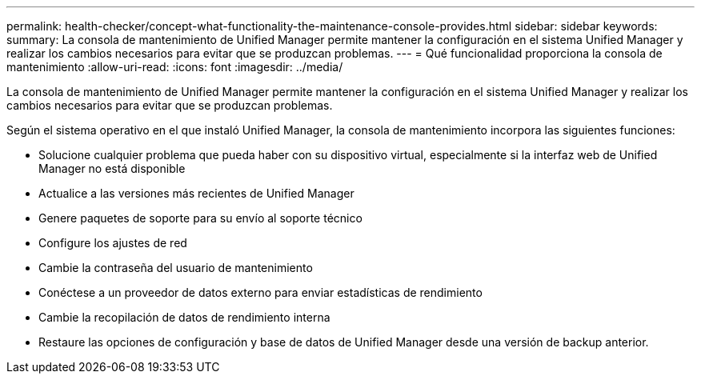 ---
permalink: health-checker/concept-what-functionality-the-maintenance-console-provides.html 
sidebar: sidebar 
keywords:  
summary: La consola de mantenimiento de Unified Manager permite mantener la configuración en el sistema Unified Manager y realizar los cambios necesarios para evitar que se produzcan problemas. 
---
= Qué funcionalidad proporciona la consola de mantenimiento
:allow-uri-read: 
:icons: font
:imagesdir: ../media/


[role="lead"]
La consola de mantenimiento de Unified Manager permite mantener la configuración en el sistema Unified Manager y realizar los cambios necesarios para evitar que se produzcan problemas.

Según el sistema operativo en el que instaló Unified Manager, la consola de mantenimiento incorpora las siguientes funciones:

* Solucione cualquier problema que pueda haber con su dispositivo virtual, especialmente si la interfaz web de Unified Manager no está disponible
* Actualice a las versiones más recientes de Unified Manager
* Genere paquetes de soporte para su envío al soporte técnico
* Configure los ajustes de red
* Cambie la contraseña del usuario de mantenimiento
* Conéctese a un proveedor de datos externo para enviar estadísticas de rendimiento
* Cambie la recopilación de datos de rendimiento interna
* Restaure las opciones de configuración y base de datos de Unified Manager desde una versión de backup anterior.


